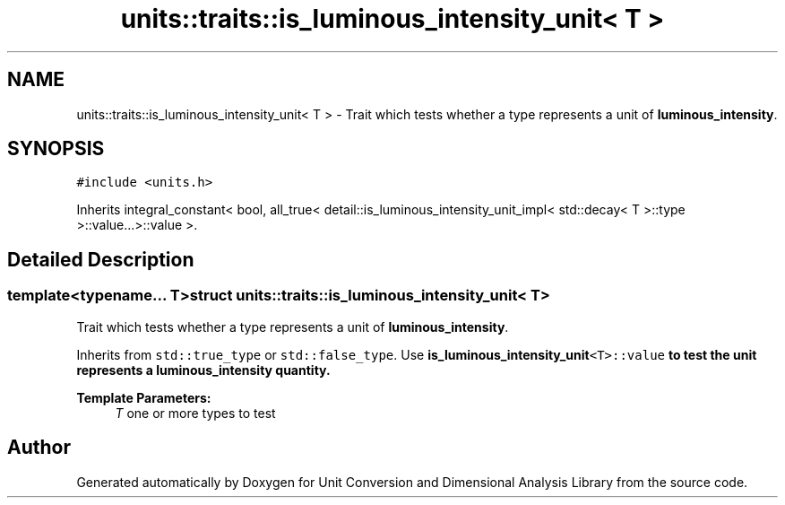 .TH "units::traits::is_luminous_intensity_unit< T >" 3 "Sun Apr 3 2016" "Version 2.0.0" "Unit Conversion and Dimensional Analysis Library" \" -*- nroff -*-
.ad l
.nh
.SH NAME
units::traits::is_luminous_intensity_unit< T > \- Trait which tests whether a type represents a unit of \fBluminous_intensity\fP\&.  

.SH SYNOPSIS
.br
.PP
.PP
\fC#include <units\&.h>\fP
.PP
Inherits integral_constant< bool, all_true< detail::is_luminous_intensity_unit_impl< std::decay< T >::type >::value\&.\&.\&.>::value >\&.
.SH "Detailed Description"
.PP 

.SS "template<typename\&.\&.\&. T>struct units::traits::is_luminous_intensity_unit< T >"
Trait which tests whether a type represents a unit of \fBluminous_intensity\fP\&. 

Inherits from \fCstd::true_type\fP or \fCstd::false_type\fP\&. Use \fC\fBis_luminous_intensity_unit\fP<T>::value\fP to test the unit represents a \fBluminous_intensity\fP quantity\&. 
.PP
\fBTemplate Parameters:\fP
.RS 4
\fIT\fP one or more types to test 
.RE
.PP


.SH "Author"
.PP 
Generated automatically by Doxygen for Unit Conversion and Dimensional Analysis Library from the source code\&.
